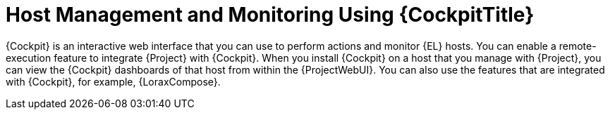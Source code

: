 [id="Host_Management_and_Monitoring_Using_Cockpit_{context}"]
= Host Management and Monitoring Using {CockpitTitle}

{Cockpit} is an interactive web interface that you can use to perform actions and monitor {EL} hosts.
You can enable a remote-execution feature to integrate {Project} with {Cockpit}.
When you install {Cockpit} on a host that you manage with {Project}, you can view the {Cockpit} dashboards of that host from within the {ProjectWebUI}.
You can also use the features that are integrated with {Cockpit}, for example, {LoraxCompose}.
